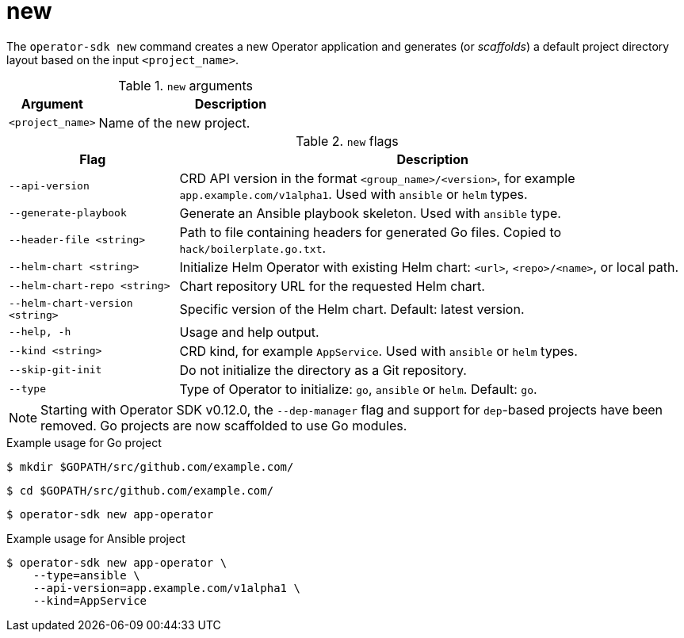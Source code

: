 // Module included in the following assemblies:
//
// * operators/operator_sdk/osdk-cli-reference.adoc

[id="osdk-cli-reference-new_{context}"]
= new

The `operator-sdk new` command creates a new Operator application and generates (or _scaffolds_) a default project directory layout based on the input `<project_name>`.

.`new` arguments
[options="header",cols="1,3"]
|===
|Argument |Description

|`<project_name>`
|Name of the new project.
|===

.`new` flags
[options="header",cols="1,3"]
|===
|Flag |Description

|`--api-version`
|CRD API version in the format `<group_name>/<version>`, for example `app.example.com/v1alpha1`. Used with `ansible` or `helm` types.

|`--generate-playbook`
|Generate an Ansible playbook skeleton. Used with `ansible` type.

|`--header-file <string>`
|Path to file containing headers for generated Go files. Copied to `hack/boilerplate.go.txt`.

|`--helm-chart <string>`
|Initialize Helm Operator with existing Helm chart: `<url>`, `<repo>/<name>`, or local path.

|`--helm-chart-repo <string>`
|Chart repository URL for the requested Helm chart.

|`--helm-chart-version <string>`
|Specific version of the Helm chart. Default: latest version.

|`--help, -h`
|Usage and help output.

|`--kind <string>`
|CRD kind, for example `AppService`. Used with `ansible` or `helm` types.

| `--skip-git-init`
|Do not initialize the directory as a Git repository.

|`--type`
|Type of Operator to initialize: `go`, `ansible` or `helm`. Default: `go`.

|===

[NOTE]
====
Starting with Operator SDK v0.12.0, the `--dep-manager` flag and support for `dep`-based projects have been removed. Go projects are now scaffolded to use Go modules.
====

.Example usage for Go project

[source,terminal]
----
$ mkdir $GOPATH/src/github.com/example.com/
----

[source,terminal]
----
$ cd $GOPATH/src/github.com/example.com/
----

[source,terminal]
----
$ operator-sdk new app-operator
----

.Example usage for Ansible project

[source,terminal]
----
$ operator-sdk new app-operator \
    --type=ansible \
    --api-version=app.example.com/v1alpha1 \
    --kind=AppService
----
